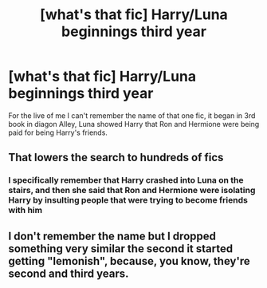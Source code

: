 #+TITLE: [what's that fic] Harry/Luna beginnings third year

* [what's that fic] Harry/Luna beginnings third year
:PROPERTIES:
:Author: Selfi3k
:Score: 2
:DateUnix: 1565686432.0
:DateShort: 2019-Aug-13
:END:
For the live of me I can't remember the name of that one fic, it began in 3rd book in diagon Alley, Luna showed Harry that Ron and Hermione were being paid for being Harry's friends.


** That lowers the search to hundreds of fics
:PROPERTIES:
:Author: Bleepbloopbotz2
:Score: 7
:DateUnix: 1565688934.0
:DateShort: 2019-Aug-13
:END:

*** I specifically remember that Harry crashed into Luna on the stairs, and then she said that Ron and Hermione were isolating Harry by insulting people that were trying to become friends with him
:PROPERTIES:
:Author: Selfi3k
:Score: 2
:DateUnix: 1565690912.0
:DateShort: 2019-Aug-13
:END:


** I don't remember the name but I dropped something very similar the second it started getting "lemonish", because, you know, they're second and third years.
:PROPERTIES:
:Author: i_atent_ded
:Score: 1
:DateUnix: 1565706440.0
:DateShort: 2019-Aug-13
:END:
